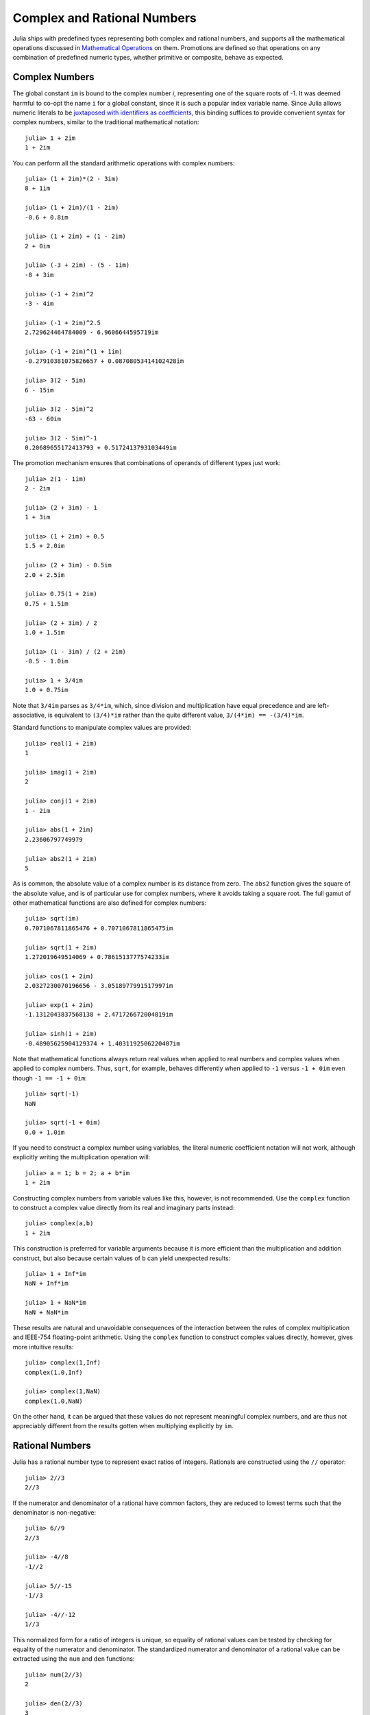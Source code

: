 .. _man-complex-and-rational-numbers:

******************************
 Complex and Rational Numbers  
******************************

Julia ships with predefined types representing both complex and rational
numbers, and supports all the mathematical operations discussed in
`Mathematical Operations <../mathematical-operations>`_ on them.
Promotions are defined so that operations on any combination of
predefined numeric types, whether primitive or composite, behave as
expected.

Complex Numbers
---------------

The global constant ``im`` is bound to the complex number *i*,
representing one of the square roots of -1. It was deemed harmful to
co-opt the name ``i`` for a global constant, since it is such a popular
index variable name. Since Julia allows numeric literals to be
`juxtaposed with identifiers as
coefficients <../integers-and-floating-point-numbers#Numeric+Literal+Coefficients>`_,
this binding suffices to provide convenient syntax for complex numbers,
similar to the traditional mathematical notation:

::

    julia> 1 + 2im
    1 + 2im

You can perform all the standard arithmetic operations with complex
numbers:

::

    julia> (1 + 2im)*(2 - 3im)
    8 + 1im

    julia> (1 + 2im)/(1 - 2im)
    -0.6 + 0.8im

    julia> (1 + 2im) + (1 - 2im)
    2 + 0im

    julia> (-3 + 2im) - (5 - 1im)
    -8 + 3im

    julia> (-1 + 2im)^2
    -3 - 4im

    julia> (-1 + 2im)^2.5
    2.729624464784009 - 6.9606644595719im

    julia> (-1 + 2im)^(1 + 1im)
    -0.27910381075826657 + 0.08708053414102428im

    julia> 3(2 - 5im)
    6 - 15im

    julia> 3(2 - 5im)^2
    -63 - 60im

    julia> 3(2 - 5im)^-1
    0.20689655172413793 + 0.5172413793103449im

The promotion mechanism ensures that combinations of operands of
different types just work:

::

    julia> 2(1 - 1im)
    2 - 2im

    julia> (2 + 3im) - 1
    1 + 3im

    julia> (1 + 2im) + 0.5
    1.5 + 2.0im

    julia> (2 + 3im) - 0.5im
    2.0 + 2.5im

    julia> 0.75(1 + 2im)
    0.75 + 1.5im

    julia> (2 + 3im) / 2
    1.0 + 1.5im

    julia> (1 - 3im) / (2 + 2im)
    -0.5 - 1.0im

    julia> 1 + 3/4im
    1.0 + 0.75im

Note that ``3/4im`` parses as ``3/4*im``, which, since division and
multiplication have equal precedence and are left-associative, is
equivalent to ``(3/4)*im`` rather than the quite different value,
``3/(4*im) == -(3/4)*im``.

Standard functions to manipulate complex values are provided:

::

    julia> real(1 + 2im)
    1

    julia> imag(1 + 2im)
    2

    julia> conj(1 + 2im)
    1 - 2im

    julia> abs(1 + 2im)
    2.23606797749979

    julia> abs2(1 + 2im)
    5

As is common, the absolute value of a complex number is its distance
from zero. The ``abs2`` function gives the square of the absolute value,
and is of particular use for complex numbers, where it avoids taking a
square root. The full gamut of other mathematical functions are also
defined for complex numbers:

::

    julia> sqrt(im)
    0.7071067811865476 + 0.7071067811865475im

    julia> sqrt(1 + 2im)
    1.272019649514069 + 0.7861513777574233im

    julia> cos(1 + 2im)
    2.0327230070196656 - 3.0518977991517997im

    julia> exp(1 + 2im)
    -1.1312043837568138 + 2.471726672004819im

    julia> sinh(1 + 2im)
    -0.48905625904129374 + 1.4031192506220407im

Note that mathematical functions always return real values when applied
to real numbers and complex values when applied to complex numbers.
Thus, ``sqrt``, for example, behaves differently when applied to ``-1``
versus ``-1 + 0im`` even though ``-1 == -1 + 0im``:

::

    julia> sqrt(-1)
    NaN

    julia> sqrt(-1 + 0im)
    0.0 + 1.0im

If you need to construct a complex number using variables, the literal
numeric coefficient notation will not work, although explicitly writing
the multiplication operation will:

::

    julia> a = 1; b = 2; a + b*im
    1 + 2im

Constructing complex numbers from variable values like this, however, is
not recommended. Use the ``complex`` function to construct a complex
value directly from its real and imaginary parts instead:

::

    julia> complex(a,b)
    1 + 2im

This construction is preferred for variable arguments because it is more
efficient than the multiplication and addition construct, but also
because certain values of ``b`` can yield unexpected results:

::

    julia> 1 + Inf*im
    NaN + Inf*im

    julia> 1 + NaN*im
    NaN + NaN*im

These results are natural and unavoidable consequences of the
interaction between the rules of complex multiplication and IEEE-754
floating-point arithmetic. Using the ``complex`` function to construct
complex values directly, however, gives more intuitive results:

::

    julia> complex(1,Inf)
    complex(1.0,Inf)

    julia> complex(1,NaN)
    complex(1.0,NaN)

On the other hand, it can be argued that these values do not represent
meaningful complex numbers, and are thus not appreciably different from
the results gotten when multiplying explicitly by ``im``.

Rational Numbers
----------------

Julia has a rational number type to represent exact ratios of integers.
Rationals are constructed using the ``//`` operator:

::

    julia> 2//3
    2//3

If the numerator and denominator of a rational have common factors, they
are reduced to lowest terms such that the denominator is non-negative:

::

    julia> 6//9
    2//3

    julia> -4//8
    -1//2

    julia> 5//-15
    -1//3

    julia> -4//-12
    1//3

This normalized form for a ratio of integers is unique, so equality of
rational values can be tested by checking for equality of the numerator
and denominator. The standardized numerator and denominator of a
rational value can be extracted using the ``num`` and ``den`` functions:

::

    julia> num(2//3)
    2

    julia> den(2//3)
    3

Direct comparison of the numerator and denominator is generally not
necessary, since the standard arithmetic and comparison operations are
defined for rational values:

::

    julia> 2//3 == 6//9
    true

    julia> 2//3 == 9//27
    false

    julia> 3//7 < 1//2
    true

    julia> 3//4 > 2//3
    true

    julia> 2//4 + 1//6
    2//3

    julia> 5//12 - 1//4
    1//6

    julia> 5//8 * 3//12
    5//32

    julia> 6//5 / 10//7
    21//25

Rationals can be easily converted to floating-point numbers:

::

    julia> float(3//4)
    0.75

Conversion from rational to floating-point respects the following
identity for any integral values of ``a`` and ``b``, with the exception
of the case ``a == 0`` and ``b == 0``:

::

    julia> isequal(float(a//b), a/b)
    true

Constructing infinite rational values is acceptable:

::

    julia> 5//0
    1//0

    julia> float(ans)
    Inf

    julia> -3//0
    -1//0

    julia> float(ans)
    -Inf

Trying to construct a NaN rational value, however, is not:

::

    julia> 0//0
    invalid rational: 0//0

As usual, the promotion system makes interactions with other numeric
types effortless:

::

    julia> 3//5 + 1
    8//5

    julia> 3//5 - 0.5
    0.1

    julia> 2//7 * (1 + 2im)
    2//7 + 4//7im

    julia> 2//7 * (1.5 + 2im)
    0.42857142857142855 + 0.5714285714285714im

    julia> 3//2 / (1 + 2im)
    3//10 - 3//5im

    julia> 1//2 + 2im
    1//2 + 2//1im

    julia> 1 + 2//3im
    1//1 + 2//3im

    julia> 0.5 == 1//2
    true

    julia> 0.33 == 1//3
    false

    julia> 0.33 < 1//3
    true

    julia> 1//3 - 0.33
    0.0033333333333332993

